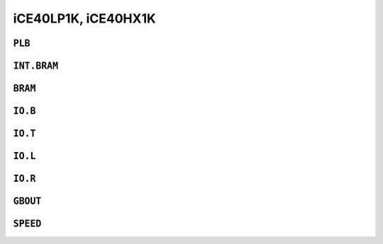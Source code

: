 iCE40LP1K, iCE40HX1K
####################


``PLB``
=======

.. raw:: html
   :file: ../gen/tile-ice40p01-PLB.html


``INT.BRAM``
============

.. raw:: html
   :file: ../gen/tile-ice40p01-INT.BRAM.html


``BRAM``
========

.. raw:: html
   :file: ../gen/tile-ice40p01-BRAM.html


``IO.B``
========

.. raw:: html
   :file: ../gen/tile-ice40p01-IO.B.html


``IO.T``
========

.. raw:: html
   :file: ../gen/tile-ice40p01-IO.T.html


``IO.L``
========

.. raw:: html
   :file: ../gen/tile-ice40p01-IO.L.html


``IO.R``
========

.. raw:: html
   :file: ../gen/tile-ice40p01-IO.R.html


``GBOUT``
=========

.. raw:: html
   :file: ../gen/tile-ice40p01-GBOUT.html


``SPEED``
=========

.. raw:: html
   :file: ../gen/tile-ice40p01-SPEED.html
